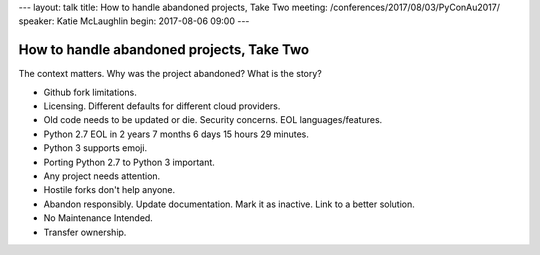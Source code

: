 ---
layout: talk
title: How to handle abandoned projects, Take Two
meeting: /conferences/2017/08/03/PyConAu2017/
speaker: Katie McLaughlin
begin: 2017-08-06 09:00
---

How to handle abandoned projects, Take Two
==========================================
The context matters. Why was the project abandoned? What is the story?

* Github fork limitations.
* Licensing. Different defaults for different cloud providers.
* Old code needs to be updated or die. Security concerns. EOL
  languages/features.
* Python 2.7 EOL in 2 years 7 months 6 days 15 hours 29 minutes.
* Python 3 supports emoji.
* Porting Python 2.7 to Python 3 important.
* Any project needs attention.
* Hostile forks don't help anyone.
* Abandon responsibly. Update documentation. Mark it as inactive. Link to a
  better solution.
* No Maintenance Intended.
* Transfer ownership.

